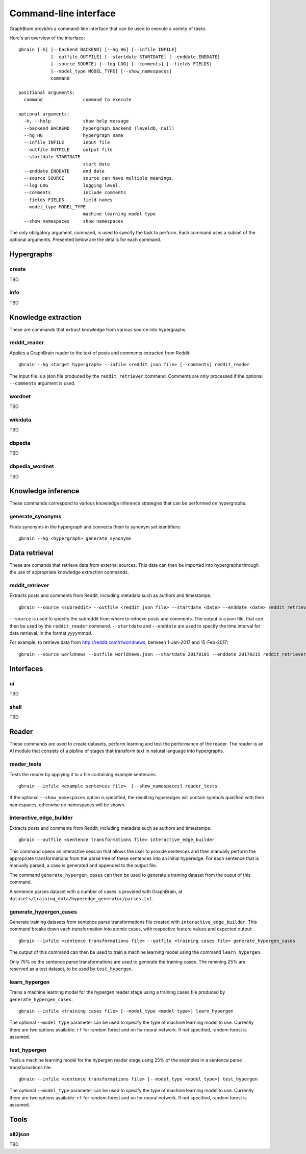 ======================
Command-line interface
======================

GraphBrain provides a command-line interface that can be used to execute a variety of tasks.

Here's an overview of the interface::

   gbrain [-h] [--backend BACKEND] [--hg HG] [--infile INFILE]
               [--outfile OUTFILE] [--startdate STARTDATE] [--enddate ENDDATE]
               [--source SOURCE] [--log LOG] [--comments] [--fields FIELDS]
               [--model_type MODEL_TYPE] [--show_namespaces]
               command

   positional arguments:
     command               command to execute

   optional arguments:
     -h, --help            show help message
     --backend BACKEND     hypergraph backend (leveldb, null)
     --hg HG               hypergraph name
     --infile INFILE       input file
     --outfile OUTFILE     output file
     --startdate STARTDATE
                           start date
     --enddate ENDDATE     end date
     --source SOURCE       source can have multiple meanings.
     --log LOG             logging level.
     --comments            include comments
     --fields FIELDS       field names
     --model_type MODEL_TYPE
                           machine learning model type
     --show_namespaces     show namespaces

The only obligatory argument, command, is used to specify the task to perform. Each command uses a subset of the
optional arguments. Presented below are the details for each command.

Hypergraphs
===========

create
------

TBD

info
----

TBD

Knowledge extraction
====================

These are commands that extract knowledge from various source into hypergraphs.

reddit_reader
-------------

Applies a GraphBrain reader to the text of posts and comments extracted from Reddit::

   gbrain --hg <target hypergraph> --infile <reddit json file> [--comments] reddit_reader

The input file is a json file produced by the ``reddit_retriever`` command.
Comments are only processed if the optional ``--comments`` argument is used.

wordnet
-------

TBD

wikidata
--------

TBD

dbpedia
-------

TBD

dbpedia_wordnet
---------------

TBD

Knowledge inference
===================

These commands correspond to various knowledge inference strategies that can be performed on hypergraphs.

generate_synonyms
-----------------

Finds synonyms in the hypergraph and connects them to synonym set identifiers::

   gbrain --hg <hypergraph> generate_synonyms


Data retrieval
==============

These are comands that retrieve data from external sources. This data can then be imported into hypergraphs through the
use of appropriate knowledge extraction commands.

reddit_retriever
----------------

Extracts posts and comments from Reddit, including metadata such as authors and timestamps::

   gbrain --source <subreddit> --outfile <reddit json file> --startdate <date> --enddate <date> reddit_retriever

``--source`` is used to specify the subreddit from where to retrieve posts and comments.
The output is a json file, that can then be used by the ``reddit_reader`` command.
``--startdate`` and ``--enddate`` are used to specify the time interval for data retrieval, in the format *yyyymmdd*.

For example, to retrieve data from http://reddit.com/r/worldnews, between 1-Jan-2017 and 15-Feb-2017::

   gbrain --source worldnews --outfile worldnews.json --startdate 20170101 --enddate 20170215 reddit_retriever

Interfaces
==========

ui
--

TBD


shell
-----

TBD

Reader
======

These commands are used to create datasets, perform learning and test the performance of the reader.
The reader is an AI module that consists of a pipline of stages that transform text in natural language into
hypergraphs.

reader_tests
------------

Tests the reader by applying it to a file containing example sentences::

   gbrain --infile <example sentences file>  [--show_namespaces] reader_tests

If the optional ``--show_namespaces`` option is specified, the resulting hyperedges will contain symbols qualified
with their namespaces, otherwise no namespaces will be shown.

interactive_edge_builder
------------------------

Extracts posts and comments from Reddit, including metadata such as authors and timestamps::

   gbrain --outfile <sentence transformations file> interactive_edge_builder

This command opens an interactive session that allows the user to provide sentences and then manually perform the
appropriate transformations from the parse tree of these sentences into an initial hyperedge. For each sentence that
is manually parsed, a case is generated and appended to the output file.

The command ``generate_hypergen_cases`` can then be used to generate a training dataset from the ouput of this command.

A sentence parses dataset with a number of cases is provided with GraphBrain, at
``datasets/training_data/hyperedge_generator/parses.txt``.

generate_hypergen_cases
-----------------------

Generate training datasets from sentence parse transformations file created with ``interactive_edge_builder``.  This
command breaks down each transformation into atomic cases, with respective feature values and expected output::

   gbrain --infile <sentence transformations file> --outfile <training cases file> generate_hypergen_cases

The output of this command can then be used to train a machine learning model using the command ``learn_hypergen``.

Only 75% os the sentence parse transformations are used to generate the training cases. The remining 25% are reserved
as a test dataset, to be used by ``test_hypergen``.

learn_hypergen
--------------

Trains a machine learning model for the hypergen reader stage using a training cases file produced by
``generate_hypergen_cases``::

   gbrain --infile <training cases file> [--model_type <model type>] learn_hypergen

The optional ``--model_type`` parameter can be used to specify the type of machine learning model to use. Currently
there are two options available: ``rf`` for random forest and ``nn`` for neural network. If not specified, random
forest is assumed.

test_hypergen
-------------

Tests a machine learning model for the hypergen reader stage using 25% of the examples in a sentence parse
transformations file::

   gbrain --infile <sentence transformations file> [--model_type <model type>] test_hypergen

The optional ``--model_type`` parameter can be used to specify the type of machine learning model to use. Currently
there are two options available: ``rf`` for random forest and ``nn`` for neural network. If not specified, random
forest is assumed.


Tools
=====

all2json
--------

TBD